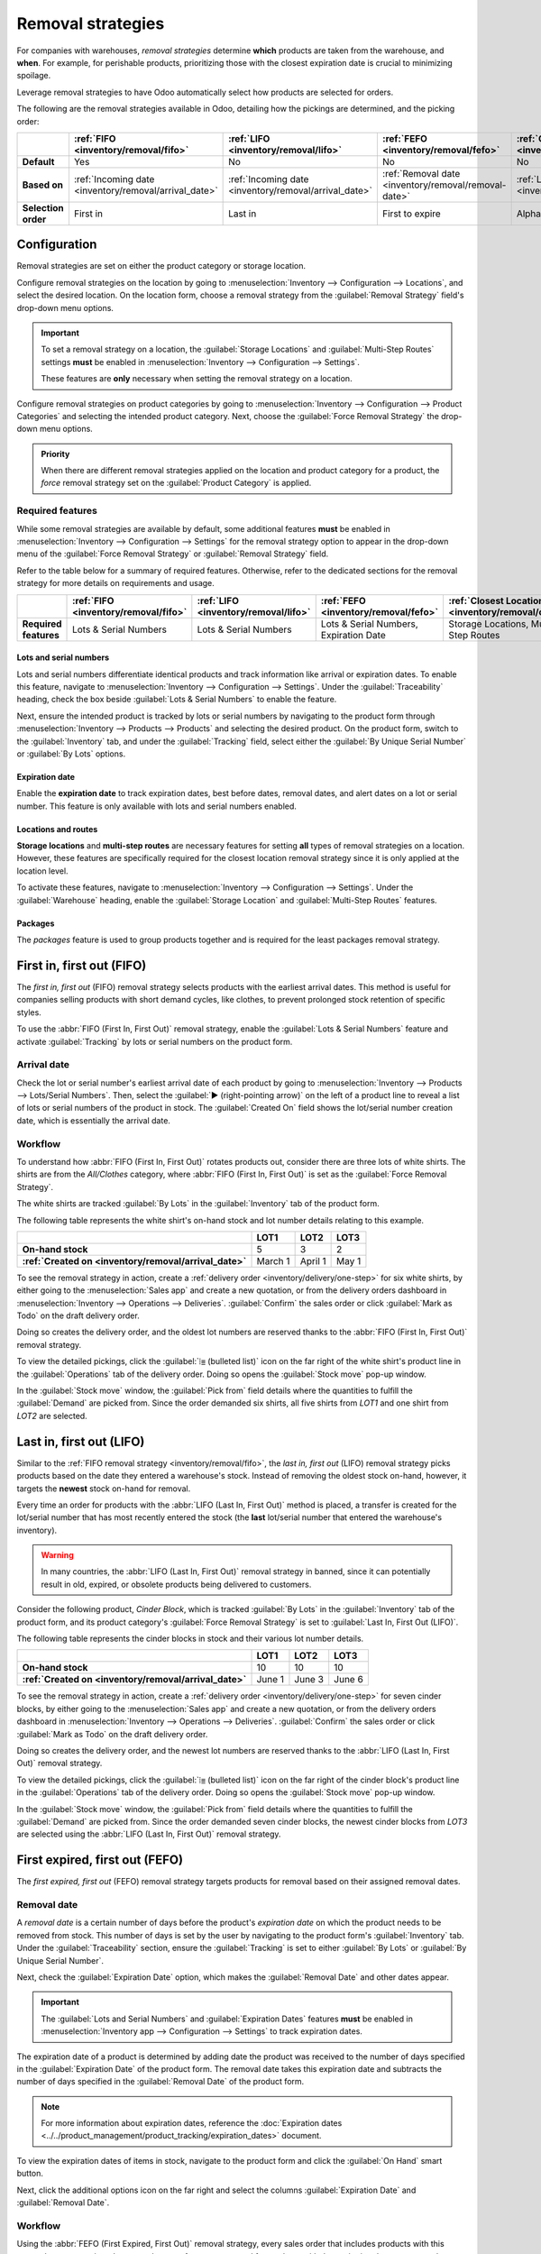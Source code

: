 ==================
Removal strategies
==================

For companies with warehouses, *removal strategies* determine **which** products are taken from the
warehouse, and **when**. For example, for perishable products, prioritizing those with the closest
expiration date is crucial to minimizing spoilage.

Leverage removal strategies to have Odoo automatically select how products are selected for orders.

The following are the removal strategies available in Odoo, detailing how the pickings are
determined, and the picking order:

.. list-table::
   :header-rows: 1
   :stub-columns: 1

   * -
     - :ref:`FIFO <inventory/removal/fifo>`
     - :ref:`LIFO <inventory/removal/lifo>`
     - :ref:`FEFO <inventory/removal/fefo>`
     - :ref:`Closest Location <inventory/removal/close>`
     - :ref:`Least Packages <inventory/removal/package>`
   * - Default
     - Yes
     - No
     - No
     - No
     - No
   * - Based on
     - :ref:`Incoming date <inventory/removal/arrival_date>`
     - :ref:`Incoming date <inventory/removal/arrival_date>`
     - :ref:`Removal date <inventory/removal/removal-date>`
     - :ref:`Location sequence <inventory/removal/sequence>`
     - Package's contained Quantity
   * - Selection order
     - First in
     - Last in
     - First to expire
     - Alphanumeric name of location
     - Quantity closest to fulfilling demand

.. _inventory/routes/strategies/set:

Configuration
=============

Removal strategies are set on either the product category or storage location.

Configure removal strategies on the location by going to :menuselection:`Inventory --> Configuration
--> Locations`, and select the desired location. On the location form, choose a removal
strategy from the :guilabel:`Removal Strategy` field's drop-down menu options.

.. important::
   To set a removal strategy on a location, the :guilabel:`Storage Locations` and
   :guilabel:`Multi-Step Routes` settings **must** be enabled in :menuselection:`Inventory -->
   Configuration --> Settings`.

   These features are **only** necessary when setting the removal strategy on a location.

Configure removal strategies on product categories by going to :menuselection:`Inventory -->
Configuration --> Product Categories` and selecting the intended product category. Next, choose the
:guilabel:`Force Removal Strategy` the drop-down menu options.

.. admonition:: Priority

   When there are different removal strategies applied on the location and product category for a
   product, the *force* removal strategy set on the :guilabel:`Product Category` is applied.

.. image:: removal/navigate-location-category.png
   :align: center
   :alt: Change the Force Removal Strategy for either the Product Categories or Locations.

Required features
-----------------

While some removal strategies are available by default, some additional features **must** be enabled
in :menuselection:`Inventory --> Configuration --> Settings` for the removal strategy option to
appear in the drop-down menu of the :guilabel:`Force Removal Strategy` or :guilabel:`Removal
Strategy` field.

Refer to the table below for a summary of required features. Otherwise, refer to the dedicated
sections for the removal strategy for more details on requirements and usage.

.. list-table::
   :header-rows: 1
   :stub-columns: 1

   * -
     - :ref:`FIFO <inventory/removal/fifo>`
     - :ref:`LIFO <inventory/removal/lifo>`
     - :ref:`FEFO <inventory/removal/fefo>`
     - :ref:`Closest Location <inventory/removal/close>`
     - :ref:`Least Packages <inventory/removal/package>`
   * - Required features
     - Lots & Serial Numbers
     - Lots & Serial Numbers
     - Lots & Serial Numbers, Expiration Date
     - Storage Locations, Multi-Step Routes
     - Packages

.. _inventory/removal/lots-setup:

Lots and serial numbers
~~~~~~~~~~~~~~~~~~~~~~~

Lots and serial numbers differentiate identical products and track information like arrival or
expiration dates. To enable this feature, navigate to :menuselection:`Inventory --> Configuration
--> Settings`. Under the :guilabel:`Traceability` heading, check the box beside :guilabel:`Lots &
Serial Numbers` to enable the feature.

.. image:: removal/enable-lots.png
   :align: center
   :alt: Enable lots and serial numbers.

Next, ensure the intended product is tracked by lots or serial numbers by navigating to the product
form through :menuselection:`Inventory --> Products --> Products` and selecting the desired product.
On the product form, switch to the :guilabel:`Inventory` tab, and under the :guilabel:`Tracking`
field, select either the :guilabel:`By Unique Serial Number` or :guilabel:`By Lots` options.

Expiration date
~~~~~~~~~~~~~~~

Enable the **expiration date** to track expiration dates, best before dates, removal dates, and
alert dates on a lot or serial number. This feature is only available with lots and serial numbers
enabled.

.. image:: removal/enable-expiration.png
   :align: center
   :alt: Enable expiration dates feature for FEFO.

Locations and routes
~~~~~~~~~~~~~~~~~~~~

**Storage locations** and **multi-step routes** are necessary features for setting **all** types of
removal strategies on a location. However, these features are specifically required for the closest
location removal strategy since it is only applied at the location level.

To activate these features, navigate to :menuselection:`Inventory --> Configuration --> Settings`.
Under the :guilabel:`Warehouse` heading, enable the :guilabel:`Storage Location` and
:guilabel:`Multi-Step Routes` features.

.. image:: removal/enable-location.png
   :align: center
   :alt: Enable the locations and route features.

Packages
~~~~~~~~

The *packages* feature is used to group products together and is required for the least packages
removal strategy.

.. image:: removal/enable-pack.png
   :align: center
   :alt: Enable the packages feature.

.. seealso::
   - :ref:`Packages <inventory/management/packages>`
   - :doc:`2-step delivery <../../shipping_receiving/daily_operations/receipts_delivery_two_steps>`
   - :doc:`3-step delivery <../../shipping_receiving/daily_operations/delivery_three_steps>`

.. _inventory/removal/fifo:

First in, first out (FIFO)
==========================

The *first in, first out* (FIFO) removal strategy selects products with the earliest arrival dates.
This method is useful for companies selling products with short demand cycles, like clothes, to
prevent prolonged stock retention of specific styles.

.. example::
   Various quantities of the product, `T-shirt`, tracked by lot numbers, arrive on August 1st and
   August 25th. For an order made on September 1st, the :abbr:`FIFO (First In, First Out)` removal
   strategy  prioritizes lots that have been in stock the longest. So, products received on August
   1st are selected first for picking.

   .. image:: removal/fifo-example.png
      :align: center
      :alt: Illustration of FIFO selecting the oldest products in stock.

To use the :abbr:`FIFO (First In, First Out)` removal strategy, enable the :guilabel:`Lots & Serial
Numbers` feature and activate :guilabel:`Tracking` by lots or serial numbers on the product form.

.. seealso::
   :ref:`Lot/serial number setup details <inventory/removal/lots-setup>`

.. _inventory/removal/arrival_date:

Arrival date
------------

Check the lot or serial number's earliest arrival date of each product by going to
:menuselection:`Inventory --> Products --> Lots/Serial Numbers`. Then, select the :guilabel:`▶️
(right-pointing arrow)` on the left of a product line to reveal a list of lots or serial numbers of
the product in stock. The :guilabel:`Created On` field shows the lot/serial number creation date,
which is essentially the arrival date.

.. example::
   Serial number `00000000500` of the product, `Cabinet with Doors` arrived on December 29th, as
   displayed in the :guilabel:`Created On` field.

   .. image:: removal/created-on.png
      :align: center
      :alt: Display arrival date of a lot for an item.

Workflow
--------

To understand how :abbr:`FIFO (First In, First Out)` rotates products out, consider there are three
lots of white shirts. The shirts are from the *All/Clothes* category, where :abbr:`FIFO (First In,
First Out)` is set as the :guilabel:`Force Removal Strategy`.

The white shirts are tracked :guilabel:`By Lots` in the :guilabel:`Inventory` tab of the product
form.

.. seealso::
   - :ref:`Set up force removal strategy <inventory/routes/strategies/set>`
   - :ref:`Enable lots tracking <inventory/removal/lots-setup>`

The following table represents the white shirt's on-hand stock and lot number details relating to
this example.

.. list-table::
   :header-rows: 1
   :stub-columns: 1

   * -
     - LOT1
     - LOT2
     - LOT3
   * - On-hand stock
     - 5
     - 3
     - 2
   * - :ref:`Created on <inventory/removal/arrival_date>`
     - March 1
     - April 1
     - May 1

To see the removal strategy in action, create a :ref:`delivery order <inventory/delivery/one-step>`
for six white shirts, by either going to the :menuselection:`Sales app` and create a new quotation,
or from the delivery orders dashboard in :menuselection:`Inventory --> Operations --> Deliveries`.
:guilabel:`Confirm` the sales order or click :guilabel:`Mark as Todo` on the draft delivery order.

Doing so creates the delivery order, and the oldest lot numbers are reserved thanks to the
:abbr:`FIFO (First In, First Out)` removal strategy.

To view the detailed pickings, click the :guilabel:`⦙≣ (bulleted list)` icon on the far right of the
white shirt's product line in the :guilabel:`Operations` tab of the delivery order. Doing so opens
the :guilabel:`Stock move` pop-up window.

In the :guilabel:`Stock move` window, the :guilabel:`Pick from` field details where the quantities
to fulfill the :guilabel:`Demand` are picked from. Since the order demanded six shirts, all five
shirts from `LOT1` and one shirt from `LOT2` are selected.

.. image:: removal/white-shirt-picking.png
   :align: center
   :alt: Two lots being reserved for a sales order with the FIFO strategy.

.. _inventory/removal/lifo:

Last in, first out (LIFO)
=========================

Similar to the :ref:`FIFO removal strategy <inventory/removal/fifo>`, the *last in, first out*
(LIFO) removal strategy picks products based on the date they entered a warehouse's stock. Instead
of removing the oldest stock on-hand, however, it targets the **newest** stock on-hand for removal.

Every time an order for products with the :abbr:`LIFO (Last In, First Out)` method is placed, a
transfer is created for the lot/serial number that has most recently entered the stock (the **last**
lot/serial number that entered the warehouse's inventory).

.. warning::
   In many countries, the :abbr:`LIFO (Last In, First Out)` removal strategy in banned, since it can
   potentially result in old, expired, or obsolete products being delivered to customers.

Consider the following product, `Cinder Block`, which is tracked :guilabel:`By Lots` in the
:guilabel:`Inventory` tab of the product form, and its product category's :guilabel:`Force Removal
Strategy` is set to :guilabel:`Last In, First Out (LIFO)`.

.. seealso::
   - :ref:`Set up force removal strategy <inventory/routes/strategies/set>`
   - :ref:`Enable lots tracking <inventory/removal/lots-setup>`
   - :ref:`Check arrival date <inventory/removal/arrival_date>`

The following table represents the cinder blocks in stock and their various lot number details.

.. list-table::
   :header-rows: 1
   :stub-columns: 1

   * -
     - LOT1
     - LOT2
     - LOT3
   * - On-hand stock
     - 10
     - 10
     - 10
   * - :ref:`Created on <inventory/removal/arrival_date>`
     - June 1
     - June 3
     - June 6

To see the removal strategy in action, create a :ref:`delivery order <inventory/delivery/one-step>`
for seven cinder blocks, by either going to the :menuselection:`Sales app` and create a new
quotation, or from the delivery orders dashboard in :menuselection:`Inventory --> Operations -->
Deliveries`. :guilabel:`Confirm` the sales order or click :guilabel:`Mark as Todo` on the draft
delivery order.

Doing so creates the delivery order, and the newest lot numbers are reserved thanks to the
:abbr:`LIFO (Last In, First Out)` removal strategy.

To view the detailed pickings, click the :guilabel:`⦙≣ (bulleted list)` icon on the far right of the
cinder block's product line in the :guilabel:`Operations` tab of the delivery order. Doing so opens
the :guilabel:`Stock move` pop-up window.

In the :guilabel:`Stock move` window, the :guilabel:`Pick from` field details where the quantities
to fulfill the :guilabel:`Demand` are picked from. Since the order demanded seven cinder blocks, the
newest cinder blocks from `LOT3` are selected using the :abbr:`LIFO (Last In, First Out)` removal
strategy.

.. image:: removal/cinder-block-picking.png
   :align: center
   :alt: The detailed operations shows which lots are being selected for the picking.

.. _inventory/removal/fefo:

First expired, first out (FEFO)
===============================

The *first expired, first out* (FEFO) removal strategy targets products for removal based on their
assigned removal dates.

.. _inventory/removal/removal-date:

Removal date
------------

A *removal date* is a certain number of days before the product's *expiration date* on which the
product needs to be removed from stock. This number of days is set by the user by navigating to the
product form's :guilabel:`Inventory` tab. Under the :guilabel:`Traceability` section, ensure the
:guilabel:`Tracking` is set to either :guilabel:`By Lots` or :guilabel:`By Unique Serial Number`.

Next, check the :guilabel:`Expiration Date` option, which makes the :guilabel:`Removal Date` and
other dates appear.

.. important::
   The :guilabel:`Lots and Serial Numbers` and :guilabel:`Expiration Dates` features **must** be
   enabled in :menuselection:`Inventory app --> Configuration --> Settings` to track expiration
   dates.

The expiration date of a product is determined by adding date the product was received to the number
of days specified in the :guilabel:`Expiration Date` of the product form. The removal date takes
this expiration date and subtracts the number of days specified in the :guilabel:`Removal Date` of
the product form.

.. note::
   For more information about expiration dates, reference the :doc:`Expiration dates
   <../../product_management/product_tracking/expiration_dates>` document.

.. example::
   In the :guilabel:`Inventory` tab of the product, egg, the following :guilabel:`Dates` are set by
   the user:

   - :guilabel:`Expiration Date`: `30` days after receipt
   - :guilabel:`Removal Date`: `15` days after expiration date

   .. image:: removal/user-set-date.png
      :align: center
      :alt: Display expiration and removal dates set on the product form.

   Eggs, received from the vendor, arrive at the warehouse on January 1st. So, the expiration date
   of the eggs is **January 31st** (Jan 1st + 30). By extension, the removal date is **January
   16th** (Jan 31 - 15).

.. _inventory/removal/exp-date:

To view the expiration dates of items in stock, navigate to the product form and click the
:guilabel:`On Hand` smart button.

Next, click the additional options icon on the far right and select the columns
:guilabel:`Expiration Date` and :guilabel:`Removal Date`.

.. image:: removal/removal-date.png
   :align: center
   :alt: Show expiration dates from the inventory adjustments model accessed from the *On Hand*
         smart button from the product form.

Workflow
--------

Using the :abbr:`FEFO (First Expired, First Out)` removal strategy, every sales order that includes
products with this removal strategy assigned ensures that transfers are requested for products with
the expiration date soonest to the order date.

To understand how this removal strategy works, consider the following example below about the
product, `Egg carton`, which is a box containing twelve eggs. The product is tracked :guilabel:`By
Lots`, and the product category's :guilabel:`Force Removal Strategy` is set to :guilabel:`First
Expired, First Out (FEFO)`

.. seealso::
   - :ref:`Set up force removal strategy <inventory/routes/strategies/set>`
   - :ref:`Enable lots tracking <inventory/removal/lots-setup>`
   - `Odoo Tutorials: Perishable Products <https://www.youtube.com/watch?v=8zAlNcdg0ig>`_

.. list-table::
   :header-rows: 1
   :stub-columns: 1

   * -
     - LOT1
     - LOT2
     - LOT3
   * - On-hand stock
     - 5
     - 2
     - 1
   * - Expiration date
     - April 4
     - June 20
     - July 1
   * - :ref:`Removal date <inventory/removal/exp-date>`
     - February 26
     - May 11
     - May 22

To see the removal strategy in action, create a :ref:`delivery order <inventory/delivery/one-step>`
for six cartons of eggs, by either going to the :menuselection:`Sales app` and create a new
quotation, or from the delivery orders dashboard in :menuselection:`Inventory --> Operations -->
Deliveries`. :guilabel:`Confirm` the sales order or click :guilabel:`Mark as Todo` on the draft
delivery order.

Doing so creates the delivery order for today, December 29th, and the lot numbers with the soonest
expiration dates are reserved thanks to the :abbr:`FEFO (First Expired, First Out)` removal
strategy.

To view the detailed pickings, click the :guilabel:`⦙≣ (bulleted list)` icon on the far right of the
egg's product line in the :guilabel:`Operations` tab of the delivery order. Doing so opens
the :guilabel:`Stock move` pop-up window.

In the :guilabel:`Stock move` window, the :guilabel:`Pick from` field details where the quantities
to fulfill the :guilabel:`Demand` are picked from. Since the order demanded six cartons of eggs,
using the :abbr:`FEFO (First Expired, First Out)` removal strategy, all five cartons from `LOT1`
with the removal date of February 26th are picked. The remaining carton is selected from the `LOT2`,
which has a removal date of May 11.

.. image:: removal/eggs-picking.png
   :align: center
   :alt: The stock moves window that shows the lots to be removed using FEFO.

.. _inventory/removal/close:

Closest location
================

For the *closest location* removal strategy, products are picked based on alphanumeric order of the
storage location's name. This strategy requires businesses to store products that are ordered most
often in locations closest to the output area. Then, these locations are named in alphanumeric order
with the closest locations starting with letters closest to the beginning of the alphabet.

The aim is to save the warehouse worker from taking a long journey to a farther shelf when the
product is also available at a closer location.

.. _inventory/removal/sequence:

To understand *location sequence* in the closest removal strategy, consider the following example
below.

.. example::
   A product is stored in the following locations: `Shelf A/Pallet`, `Shelf A/Rack 1` and `Shelf
   A/Rack 2`.

   .. image:: removal/locations.png
      :align: center
      :alt: Show a mockup of real storage location in a warehouse.

   The sublocation `Pallet` is on the ground level, so products stored here are easier to retrieve,
   compared to requiring a forklift to reach `Rack 1` and `Rack 2`. The storage locations were
   strategically named in alphabetic order based on ease of access.

.. important::
   To use this removal strategy, the :guilabel:`Storage Locations` and :guilabel:`Multi-Step Routes`
   settings **must** be enabled in :menuselection:`Inventory --> Configuration --> Settings`.

Location names
--------------

Create new or rename locations by navigating to :menuselection:`Inventory --> Configuration -->
Locations`. Select the desired location and type the :guilabel:`Location Name`.

Once the locations are named in alphabetical order based on the location's proximity from the output
or packing location, set the removal strategy on the parent location. To do that, in the
:guilabel:`Locations` list, select the parent location of the alphabetically named storage
locations.

Doing so opens the form for the parent location. In the :guilabel:`Removal Strategy` field, select
:guilabel:`Closest Location`.

.. example::
   In a warehouse, the storage location `WH/Stock/Shelf 1` is located closest to the packing area,
   where products retrieved from shelves are packed for shipment. The popular product, `iPhone
   charger` is stored in three locations, `WH/Stock/Shelf 1`, `WH/Stock/Shelf 2`, and
   `WH/Stock/Shelf 3`.

   To use closest location , set the removal strategy on the parent location, 'WH/Stock'.

Workflow
--------

To see how the closest location removal strategy works, consider the popular product, `iPhone
charger` that is stored in `WH/Stock/Shelf 1`, `WH/Stock/Shelf 2`, and `WH/Stock/Shelf 3`. There are
fifteen, five, and thirty units in stock at each respective location.

.. tip::
   To check the on-hand stock at each storage location, navigate to the product form and click the
   :guilabel:`On Hand` smart button.

   .. image:: removal/on-hand-stock.png
      :align: center
      :alt: Show on-hand stock at all locations.

Create a :ref:`delivery order <inventory/delivery/one-step>` for eighteen units of the `iPhone
charger`, by either going to the :menuselection:`Sales app` and create a new quotation, or from the
the delivery orders dashboard in :menuselection:`Inventory --> Operations --> Deliveries`.

On the delivery order, the :guilabel:`Quantity` field displays the amount automatically picked
according to the removal strategy. For more details about *where* the units were picked, select the
:guilabel:`⦙≣ (bulleted list)` icon on the far right. Doing so opens the :guilabel:`Stock move`
pop-up window that displays how the reserved items were picked according to the removal strategy.

In the :guilabel:`Stock move` window, the :guilabel:`Pick from` field details where the quantities
to fulfill the :guilabel:`Demand` are picked from. All fifteen of the units stored at the closest
location, `WH/Stock/Shelf 1` are picked first. The remaining three units are then selected from the
second closest location, `WH/Stock/Shelf 2`.

.. image:: removal/stock-move-window.png
   :align: center
   :alt: Display *Pick From* quantities for the order for iPhone chargers.

.. _inventory/removal/package:

Least packages
==============

The *least packages* removal strategy fulfills an order by opening the fewest number of packages,
ideal for maintaining organized stock without multiple open boxes.

To understand how the removal strategy works, consider how a warehouse stores packages of flour
in bulk. The product is purchased from the vendor in packages measured `10 kg`, `30 kg`, `50 kg`.

Then, the flour is stored in a sealed package in quantities of `100 kg`. To minimize moisture or
pests from entering open packages, the least packages removal strategy is used to pick from a
single, opened package.

.. example::
   A package of `100 kg` of flour is depleted to `54 kg` after fulfilling some orders. There are
   other packages of `100 kg` in stock.

   #. When an order for `14 kg` of flour is placed, the package of 54 kg is selected.
   #. However, when the order exceeds an amount the `54 kg` package, one of the packages of `100 kg`
      is used to fulfill the order.

Workflow
--------

To use the removal strategy, enable the *Packages* feature by navigating to
:menuselection:`Inventory --> Configuration --> Settings`. Then, check the box beside
:guilabel:`Packages` to enable the feature.

Then, set the removal strategy on the :ref:`product category or storage location
<inventory/routes/strategies/set>`.

To see how the least packages removal strategy works, consider the product, `Flour`, in the
following example. The product's :guilabel:`Units of Measure` field on the product form set to `kg`.
The product is stored in packages of one hundred kilograms, with one package with `54 kg` remaining.

.. tip::
   To check the product's on-hand stock, navigate to the product form and click the :guilabel:`On
   Hand` smart button.

   .. image:: removal/on-hand-flour.png
      :align: center
      :alt: Show on-hand stock in each package.

Navigate to the product category, `Wheats`, by going to :menuselection:`Inventory --> Configuration
--> Product Categories` and selecting the desired category. On the product category form, set the
:guilabel:`Force Removal Strategy` to :guilabel:`Least Packages`.

.. image:: removal/set-least-packages.png
   :align: center
   :alt: Set least packages removal strategy on the product category.

Create a :ref:`delivery order <inventory/delivery/one-step>` for eighty kilograms of flour, by
either going to the :menuselection:`Sales app` and create a new quotation, or from the delivery
orders dashboard in :menuselection:`Inventory --> Operations --> Deliveries`.

On the delivery order, the :guilabel:`Quantity` field displays the amount automatically picked
according to the removal strategy. For more details about *where* the units were picked, select the
:guilabel:`⦙≣ (bulleted list)` icon on the far right. Doing so opens the :guilabel:`Stock move`
pop-up window that displays how the reserved items were picked according to the removal strategy.

In the :guilabel:`Stock move` window, the :guilabel:`Pick from` field details where the quantities
to fulfill the :guilabel:`Demand` are picked from. Since the order demanded eighty kilograms, which
exceeds the quantity in the opened package of `54 kg`, an unopened package of `100 kg` is selected.

.. image:: removal/least-package.png
   :align: center
   :alt: Show which package was picked in the *Pick From* field.

Doing so allows the warehouse employees to consolidate the remaining `20 kg` of flour from the `100
kg` package with the `54 kg`, instead of picking the `54 kg` package, and picking the remaining `26
kg` from another sealed package.
